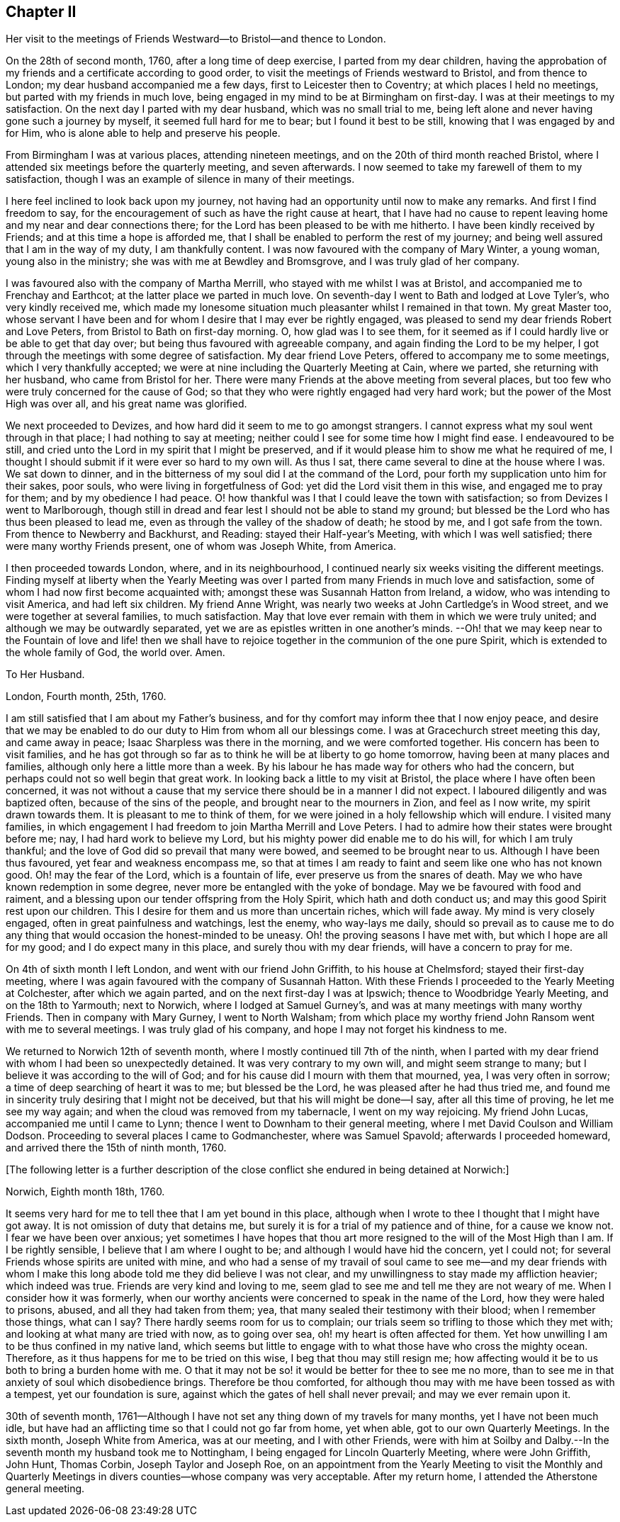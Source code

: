 == Chapter II

Her visit to the meetings of Friends Westward--to Bristol--and thence to London.

On the 28th of second month, 1760, after a long time of deep exercise,
I parted from my dear children,
having the approbation of my friends and a certificate according to good order,
to visit the meetings of Friends westward to Bristol, and from thence to London;
my dear husband accompanied me a few days, first to Leicester then to Coventry;
at which places I held no meetings, but parted with my friends in much love,
being engaged in my mind to be at Birmingham on first-day.
I was at their meetings to my satisfaction.
On the next day I parted with my dear husband, which was no small trial to me,
being left alone and never having gone such a journey by myself,
it seemed full hard for me to bear; but I found it best to be still,
knowing that I was engaged by and for Him,
who is alone able to help and preserve his people.

From Birmingham I was at various places, attending nineteen meetings,
and on the 20th of third month reached Bristol,
where I attended six meetings before the quarterly meeting, and seven afterwards.
I now seemed to take my farewell of them to my satisfaction,
though I was an example of silence in many of their meetings.

I here feel inclined to look back upon my journey,
not having had an opportunity until now to make any remarks.
And first I find freedom to say,
for the encouragement of such as have the right cause at heart,
that I have had no cause to repent leaving home and my near and dear connections there;
for the Lord has been pleased to be with me hitherto.
I have been kindly received by Friends; and at this time a hope is afforded me,
that I shall be enabled to perform the rest of my journey;
and being well assured that I am in the way of my duty, I am thankfully content.
I was now favoured with the company of Mary Winter, a young woman,
young also in the ministry; she was with me at Bewdley and Bromsgrove,
and I was truly glad of her company.

I was favoured also with the company of Martha Merrill,
who stayed with me whilst I was at Bristol, and accompanied me to Frenchay and Earthcot;
at the latter place we parted in much love.
On seventh-day I went to Bath and lodged at Love Tyler`'s, who very kindly received me,
which made my lonesome situation much pleasanter whilst I remained in that town.
My great Master too,
whose servant I have been and for whom I desire that I may ever be rightly engaged,
was pleased to send my dear friends Robert and Love Peters,
from Bristol to Bath on first-day morning.
O, how glad was I to see them,
for it seemed as if I could hardly live or be able to get that day over;
but being thus favoured with agreeable company,
and again finding the Lord to be my helper,
I got through the meetings with some degree of satisfaction.
My dear friend Love Peters, offered to accompany me to some meetings,
which I very thankfully accepted;
we were at nine including the Quarterly Meeting at Cain, where we parted,
she returning with her husband, who came from Bristol for her.
There were many Friends at the above meeting from several places,
but too few who were truly concerned for the cause of God;
so that they who were rightly engaged had very hard work;
but the power of the Most High was over all, and his great name was glorified.

We next proceeded to Devizes, and how hard did it seem to me to go amongst strangers.
I cannot express what my soul went through in that place;
I had nothing to say at meeting; neither could I see for some time how I might find ease.
I endeavoured to be still,
and cried unto the Lord in my spirit that I might be preserved,
and if it would please him to show me what he required of me,
I thought I should submit if it were ever so hard to my own will.
As thus I sat, there came several to dine at the house where I was.
We sat down to dinner, and in the bitterness of my soul did I at the command of the Lord,
pour forth my supplication unto him for their sakes, poor souls,
who were living in forgetfulness of God: yet did the Lord visit them in this wise,
and engaged me to pray for them; and by my obedience I had peace.
O! how thankful was I that I could leave the town with satisfaction;
so from Devizes I went to Marlborough,
though still in dread and fear lest I should not be able to stand my ground;
but blessed be the Lord who has thus been pleased to lead me,
even as through the valley of the shadow of death; he stood by me,
and I got safe from the town.
From thence to Newberry and Backhurst, and Reading: stayed their Half-year`'s Meeting,
with which I was well satisfied; there were many worthy Friends present,
one of whom was Joseph White, from America.

I then proceeded towards London, where, and in its neighbourhood,
I continued nearly six weeks visiting the different meetings.
Finding myself at liberty when the Yearly Meeting was over
I parted from many Friends in much love and satisfaction,
some of whom I had now first become acquainted with;
amongst these was Susannah Hatton from Ireland, a widow,
who was intending to visit America, and had left six children.
My friend Anne Wright, was nearly two weeks at John Cartledge`'s in Wood street,
and we were together at several families, to much satisfaction.
May that love ever remain with them in which we were truly united;
and although we may be outwardly separated,
yet we are as epistles written in one another`'s minds.
--Oh! that we may keep near to the Fountain of love and life! then we
shall have to rejoice together in the communion of the one pure Spirit,
which is extended to the whole family of God, the world over.
Amen.

[.embedded-content-document.letter]
--

[.letter-heading]
To Her Husband.

[.signed-section-context-open]
London, Fourth month, 25th, 1760.

I am still satisfied that I am about my Father`'s business,
and for thy comfort may inform thee that I now enjoy peace,
and desire that we may be enabled to do our duty to Him from whom all our blessings come.
I was at Gracechurch street meeting this day, and came away in peace;
Isaac Sharpless was there in the morning, and we were comforted together.
His concern has been to visit families,
and he has got through so far as to think he will be at liberty to go home tomorrow,
having been at many places and families, although only here a little more than a week.
By his labour he has made way for others who had the concern,
but perhaps could not so well begin that great work.
In looking back a little to my visit at Bristol,
the place where I have often been concerned,
it was not without a cause that my service there should be in a manner I did not expect.
I laboured diligently and was baptized often, because of the sins of the people,
and brought near to the mourners in Zion, and feel as I now write,
my spirit drawn towards them.
It is pleasant to me to think of them,
for we were joined in a holy fellowship which will endure.
I visited many families,
in which engagement I had freedom to join Martha Merrill and Love Peters.
I had to admire how their states were brought before me; nay,
I had hard work to believe my Lord, but his mighty power did enable me to do his will,
for which I am truly thankful; and the love of God did so prevail that many were bowed,
and seemed to be brought near to us.
Although I have been thus favoured, yet fear and weakness encompass me,
so that at times I am ready to faint and seem like one who has not known good.
Oh! may the fear of the Lord, which is a fountain of life,
ever preserve us from the snares of death.
May we who have known redemption in some degree,
never more be entangled with the yoke of bondage.
May we be favoured with food and raiment,
and a blessing upon our tender offspring from the Holy Spirit,
which hath and doth conduct us; and may this good Spirit rest upon our children.
This I desire for them and us more than uncertain riches, which will fade away.
My mind is very closely engaged, often in great painfulness and watchings,
lest the enemy, who way-lays me daily,
should so prevail as to cause me to do any thing
that would occasion the honest-minded to be uneasy.
Oh! the proving seasons I have met with, but which I hope are all for my good;
and I do expect many in this place, and surely thou with my dear friends,
will have a concern to pray for me.

--

On 4th of sixth month I left London, and went with our friend John Griffith,
to his house at Chelmsford; stayed their first-day meeting,
where I was again favoured with the company of Susannah Hatton.
With these Friends I proceeded to the Yearly Meeting at Colchester,
after which we again parted, and on the next first-day I was at Ipswich;
thence to Woodbridge Yearly Meeting, and on the 18th to Yarmouth; next to Norwich,
where I lodged at Samuel Gurney`'s, and was at many meetings with many worthy Friends.
Then in company with Mary Gurney, I went to North Walsham;
from which place my worthy friend John Ransom went with me to several meetings.
I was truly glad of his company, and hope I may not forget his kindness to me.

We returned to Norwich 12th of seventh month,
where I mostly continued till 7th of the ninth,
when I parted with my dear friend with whom I had been so unexpectedly detained.
It was very contrary to my own will, and might seem strange to many;
but I believe it was according to the will of God;
and for his cause did I mourn with them that mourned, yea, I was very often in sorrow;
a time of deep searching of heart it was to me; but blessed be the Lord,
he was pleased after he had thus tried me,
and found me in sincerity truly desiring that I might not be deceived,
but that his will might be done--I say, after all this time of proving,
he let me see my way again; and when the cloud was removed from my tabernacle,
I went on my way rejoicing.
My friend John Lucas, accompanied me until I came to Lynn;
thence I went to Downham to their general meeting,
where I met David Coulson and William Dodson.
Proceeding to several places I came to Godmanchester, where was Samuel Spavold;
afterwards I proceeded homeward, and arrived there the 15th of ninth month, 1760.

+++[+++The following letter is a further description of the close
conflict she endured in being detained at Norwich:]

[.embedded-content-document.letter]
--

[.signed-section-context-open]
Norwich, Eighth month 18th, 1760.

It seems very hard for me to tell thee that I am yet bound in this place,
although when I wrote to thee I thought that I might have got away.
It is not omission of duty that detains me,
but surely it is for a trial of my patience and of thine, for a cause we know not.
I fear we have been over anxious;
yet sometimes I have hopes that thou art more resigned
to the will of the Most High than I am.
If I be rightly sensible, I believe that I am where I ought to be;
and although I would have hid the concern, yet I could not;
for several Friends whose spirits are united with mine,
and who had a sense of my travail of soul came to see me--and my dear friends
with whom I make this long abode told me they did believe I was not clear,
and my unwillingness to stay made my affliction heavier; which indeed was true.
Friends are very kind and loving to me,
seem glad to see me and tell me they are not weary of me.
When I consider how it was formerly,
when our worthy ancients were concerned to speak in the name of the Lord,
how they were haled to prisons, abused, and all they had taken from them; yea,
that many sealed their testimony with their blood; when I remember those things,
what can I say?
There hardly seems room for us to complain;
our trials seem so trifling to those which they met with;
and looking at what many are tried with now, as to going over sea,
oh! my heart is often affected for them.
Yet how unwilling I am to be thus confined in my native land,
which seems but little to engage with to what those have who cross the mighty ocean.
Therefore, as it thus happens for me to be tried on this wise,
I beg that thou may still resign me;
how affecting would it be to us both to bring a burden home with me.
O that it may not be so! it would be better for thee to see me no more,
than to see me in that anxiety of soul which disobedience brings.
Therefore be thou comforted,
for although thou may with me have been tossed as with a tempest,
yet our foundation is sure, against which the gates of hell shall never prevail;
and may we ever remain upon it.

--

30th of seventh month,
1761--Although I have not set any thing down of my travels for many months,
yet I have not been much idle,
but have had an afflicting time so that I could not go far from home, yet when able,
got to our own Quarterly Meetings.
In the sixth month, Joseph White from America, was at our meeting,
and I with other Friends,
were with him at Soilby and Dalby.--In the seventh month my husband took me to Nottingham,
I being engaged for Lincoln Quarterly Meeting, where were John Griffith, John Hunt,
Thomas Corbin, Joseph Taylor and Joseph Roe,
on an appointment from the Yearly Meeting to visit the Monthly and Quarterly
Meetings in divers counties--whose company was very acceptable.
After my return home, I attended the Atherstone general meeting.
